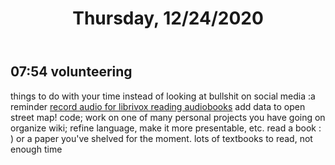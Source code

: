 #+TITLE: Thursday, 12/24/2020
** 07:54 volunteering
things to do with your time instead of looking at bullshit on social media :a reminder
[[https://librivox.org/pages/volunteer-for-librivox/][record audio for librivox reading audiobooks]]
add data to open street map!
code; work on one of many personal projects you have going on
organize wiki; refine language, make it more presentable, etc.
read a book : ) or a paper you've shelved for the moment. lots of textbooks to read, not enough time

